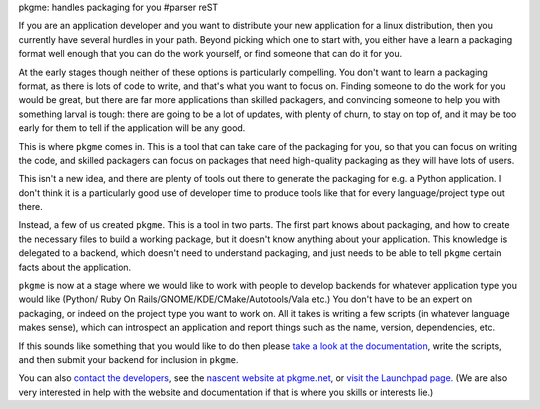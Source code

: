 pkgme: handles packaging for you
#parser reST

If you are an application developer and you want to distribute your new
application for a linux distribution, then you currently have several
hurdles in your path. Beyond picking which one to start with, you either
have a learn a packaging format well enough that you can do the work
yourself, or find someone that can do it for you.

At the early stages though neither of these options is particularly
compelling. You don't want to learn a packaging format, as there is
lots of code to write, and that's what you want to focus on. Finding
someone to do the work for you would be great, but there are far
more applications than skilled packagers, and convincing someone to
help you with something larval is tough: there are going to be a lot
of updates, with plenty of churn, to stay on top of, and it may be
too early for them to tell if the application will be any good.

This is where ``pkgme`` comes in. This is a tool that can take care
of the packaging for you, so that you can focus on writing the code,
and skilled packagers can focus on packages that need high-quality
packaging as they will have lots of users.

This isn't a new idea, and there are plenty of tools out there to
generate the packaging for e.g. a Python application. I don't
think it is a particularly good use of developer time to produce
tools like that for every language/project type out there.

Instead, a few of us created ``pkgme``. This is a tool in two parts.
The first part knows about packaging, and how to create the necessary
files to build a working package, but it doesn't know anything about
your application. This knowledge is delegated to a backend, which doesn't
need to understand packaging, and just needs to be able to tell ``pkgme``
certain facts about the application.

``pkgme`` is now at a stage where we would like to work with people to
develop backends for whatever application type you would like (Python/
Ruby On Rails/GNOME/KDE/CMake/Autotools/Vala etc.) You don't have to
be an expert on packaging, or indeed on the project type you want to
work on. All it takes is writing a few scripts (in whatever language
makes sense), which can introspect an application and report things
such as the name, version, dependencies, etc.

If this sounds like something that you would like to do then please
`take a look at the documentation`_, write the scripts, and then
submit your backend for inclusion in ``pkgme``.

.. _take a look at the documentation: http://pkgme.net/doc/backends/index.html

You can also `contact the developers`_, see the `nascent website at pkgme.net`_,
or `visit the Launchpad page.`_ (We are also very interested in help
with the website and documentation if that is where you skills or interests
lie.)

.. _contact the developers: http://pkgme.net/contact.html
.. _nascent website at pkgme.net: http://pkgme.net/
.. _visit the Launchpad page.: https://launchpad.net/pkgme

